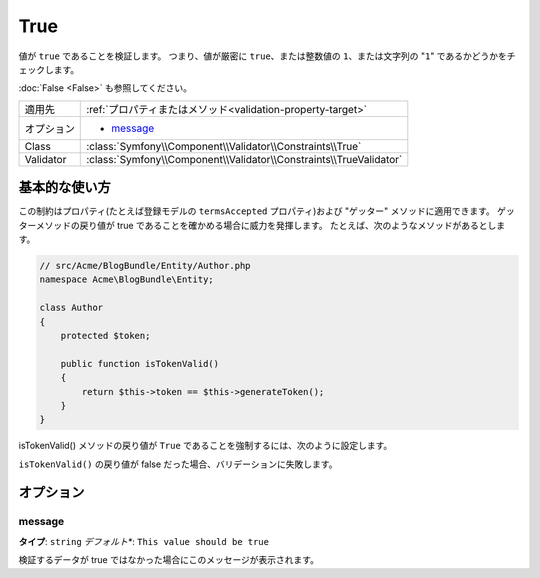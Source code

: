 True
====

値が ``true`` であることを検証します。
つまり、値が厳密に ``true``\ 、または整数値の ``1``\ 、または文字列の "``1``" であるかどうかをチェックします。

:doc:`False <False>` も参照してください。

+----------------+---------------------------------------------------------------------+
| 適用先         | :ref:`プロパティまたはメソッド<validation-property-target>`         |
+----------------+---------------------------------------------------------------------+
| オプション     | - `message`_                                                        |
+----------------+---------------------------------------------------------------------+
| Class          | :class:`Symfony\\Component\\Validator\\Constraints\\True`           |
+----------------+---------------------------------------------------------------------+
| Validator      | :class:`Symfony\\Component\\Validator\\Constraints\\TrueValidator`  |
+----------------+---------------------------------------------------------------------+

基本的な使い方
--------------

この制約はプロパティ(たとえば登録モデルの ``termsAccepted`` プロパティ)および "ゲッター" メソッドに適用できます。
ゲッターメソッドの戻り値が true であることを確かめる場合に威力を発揮します。
たとえば、次のようなメソッドがあるとします。

.. code-block:: php

    // src/Acme/BlogBundle/Entity/Author.php
    namespace Acme\BlogBundle\Entity;

    class Author
    {
        protected $token;

        public function isTokenValid()
        {
            return $this->token == $this->generateToken();
        }
    }

isTokenValid() メソッドの戻り値が ``True`` であることを強制するには、次のように設定します。

.. configuration-block::

    .. code-block:: yaml

        # src/Acme/BlogBundle/Resources/config/validation.yml
        Acme\BlogBundle\Entity\Author:
            getters:
                tokenValid:
                    - "True": { message: "The token is invalid" }

    .. code-block:: php-annotations

        // src/Acme/BlogBundle/Entity/Author.php
        use Symfony\Component\Validator\Constraints as Assert;

        class Author
        {
            protected $token;

            /**
             * @Assert\True(message = "The token is invalid")
             */
            public function isTokenValid()
            {
                return $this->token == $this->generateToken();
            }
        }

    .. code-block:: xml

        <?xml version="1.0" encoding="UTF-8" ?>
        <!-- src/Acme/Blogbundle/Resources/config/validation.xml -->

        <constraint-mapping xmlns="http://symfony.com/schema/dic/constraint-mapping"
            xmlns:xsi="http://www.w3.org/2001/XMLSchema-instance"
            xsi:schemaLocation="http://symfony.com/schema/dic/constraint-mapping http://symfony.com/schema/dic/constraint-mapping/constraint-mapping-1.0.xsd">

            <class name="Acme\BlogBundle\Entity\Author">
                <getter property="tokenValid">
                    <constraint name="True">
                        <option name="message">The token is invalid...</option>
                    </constraint>
                </getter>
            </class>
        </constraint-mapping>

    .. code-block:: php

        // src/Acme/BlogBundle/Entity/Author.php
        use Symfony\Component\Validator\Mapping\ClassMetadata;
        use Symfony\Component\Validator\Constraints\True;
        
        class Author
        {
            protected $token;
            
            public static function loadValidatorMetadata(ClassMetadata $metadata)
            {
                $metadata->addGetterConstraint('tokenValid', new True(array(
                    'message' => 'The token is invalid',
                )));
            }

            public function isTokenValid()
            {
                return $this->token == $this->generateToken();
            }
        }

``isTokenValid()`` の戻り値が false だった場合、バリデーションに失敗します。

オプション
----------

message
~~~~~~~

**タイプ**: ``string`` *デフォルト**: ``This value should be true``

検証するデータが true ではなかった場合にこのメッセージが表示されます。

.. 2012/01/31 hidenorigoto 3097cd214cf6a4a8090004e946dcc85202821710

